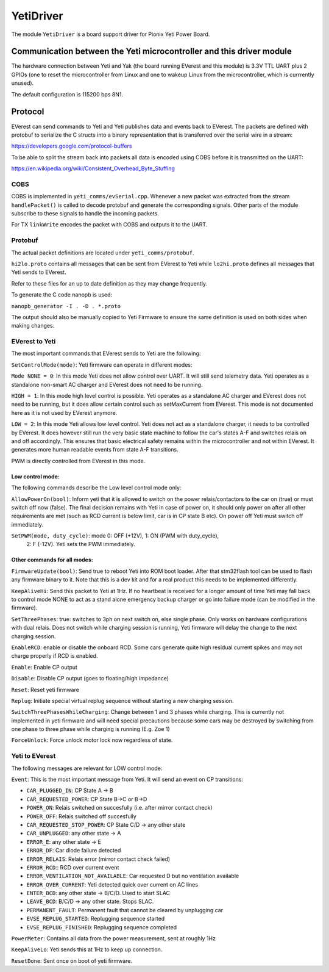 .. _everest_modules_handwritten_YetiDriver:

************************
YetiDriver
************************

The module ``YetiDriver`` is a board support driver for Pionix Yeti Power
Board.

Communication between the Yeti microcontroller and this driver module
=====================================================================

The hardware connection between Yeti and Yak (the board running EVerest and
this module) is 3.3V TTL UART plus 2 GPIOs (one to reset the microcontroller
from Linux and one to wakeup Linux from the microcontroller, which is 
currrently unused).

The default configuration is 115200 bps 8N1.

Protocol
========

EVerest can send commands to Yeti and Yeti publishes data and events back
to EVerest. The packets are defined with protobuf to serialize the C structs
into a binary representation that is transferred over the serial wire in a 
stream:

https://developers.google.com/protocol-buffers

To be able to split the stream back into packets all data is encoded using COBS
before it is transmitted on the UART:

https://en.wikipedia.org/wiki/Consistent_Overhead_Byte_Stuffing

COBS
----

COBS is implemented in ``yeti_comms/evSerial.cpp``. Whenever a new packet
was extracted from the stream ``handlePacket()`` is called to decode protobuf
and generate the corresponding signals. 
Other parts of the module subscribe to these signals to handle the incoming 
packets.

For TX ``linkWrite`` encodes the packet with COBS and outputs it to the UART.

Protobuf
--------

The actual packet definitions are located under ``yeti_comms/protobuf``.

``hi2lo.proto`` contains all messages that can be sent from EVerest to Yeti
while ``lo2hi.proto`` defines all messages that Yeti sends to EVerest.

Refer to these files for an up to date definition as they may change 
frequently.

To generate the C code nanopb is used:

``nanopb_generator -I . -D . *.proto``

The output should also be manually copied to Yeti Firmware to ensure the same
definition is used on both sides when making changes.

EVerest to Yeti
---------------

The most important commands that EVerest sends to Yeti are the following:

``SetControlMode(mode)``: Yeti firmware can operate in different modes:

``Mode NONE = 0``: In this mode Yeti does not allow control over UART. It will
still send telemetry data. Yeti operates as a standalone non-smart AC charger
and EVerest does not need to be running.

``HIGH = 1``: In this mode high level control is possible.
Yeti operates as a standalone AC charger and EVerest does not need to be 
running, but it does allow certain control such as setMaxCurrent from EVerest.
This mode is not documented here as it is not used by EVerest anymore.

``LOW = 2``: In this mode Yeti allows low level control. Yeti does not act
as a standalone charger, it needs to be controlled by EVerest. It does however
still run the very basic state machine to follow the car's states A-F and
switches relais on and off accordingly. This ensures that basic electrical
safety remains within the microcontroller and not within EVerest. 
It generates more human readable events from state A-F transitions.

PWM is directly controlled from EVerest in this mode.

Low control mode:
_________________

The following commands describe the Low level control mode only:

``AllowPowerOn(bool)``: Inform yeti that it is allowed to switch on the power 
relais/contactors to the car on (true) or must switch off now (false). The 
final decision remains with Yeti in case of power on, it should only power on
after all other requirements are met (such as RCD current is below limit,
car is in CP state B etc). On power off Yeti must switch off immediately.

``SetPWM(mode, duty_cycle)``: mode 0: OFF (+12V), 1: ON (PWM with duty_cycle),
 2: F (-12V). Yeti sets the PWM immediately.


Other commands for all modes:
_____________________________

``FirmwareUpdate(bool)``: Send true to reboot Yeti into ROM boot loader. 
After that stm32flash tool can be used to flash any firmware binary to it.
Note that this is a dev kit and for a real product this needs to be implemented
differently.

``KeepAliveHi``: Send this packet to Yeti at 1Hz. If no heartbeat is received
for a longer amount of time Yeti may fall back to control mode NONE to act
as a stand alone emergency backup charger or go into failure mode (can be 
modified in the firmware).

``SetThreePhases``: true: switches to 3ph on next switch on, else single phase.
Only works on hardware configurations with dual relais. Does not switch while
charging session is running, Yeti firmware will delay the change to the next
charging session.

``EnableRCD``: enable or disable the onboard RCD. Some cars generate quite high
residual current spikes and may not charge properly if RCD is enabled.

``Enable``: Enable CP output

``Disable``: Disable CP output (goes to floating/high impedance)

``Reset``: Reset yeti firmware

``Replug``: Initiate special virtual replug sequence without starting a new
charging session.

``SwitchThreePhasesWhileCharging``: Change between 1 and 3 phases while
charging. This is currently not implemented in yeti firmware and will need
special precautions because some cars may be destroyed by switching from one
phase to three phase while charging is running (E.g. Zoe 1)

``ForceUnlock``: Force unlock motor lock now regardless of state.

Yeti to EVerest
---------------

The following messages are relevant for LOW control mode:

``Event``: This is the most important message from Yeti. It will send an event
on CP transitions:

* ``CAR_PLUGGED_IN``: CP State A -> B
* ``CAR_REQUESTED_POWER``: CP State B->C or B->D
* ``POWER_ON``: Relais switched on succesfully (i.e. after mirror contact check)
* ``POWER_OFF``: Relais switched off succesfully
* ``CAR_REQUESTED_STOP_POWER``: CP State C/D -> any other state
* ``CAR_UNPLUGGED``: any other state -> A
* ``ERROR_E``: any other state -> E
* ``ERROR_DF``: Car diode failure detected
* ``ERROR_RELAIS``: Relais error (mirror contact check failed)
* ``ERROR_RCD``:: RCD over current event
* ``ERROR_VENTILATION_NOT_AVAILABLE``: Car requested D but no ventilation available
* ``ERROR_OVER_CURRENT``: Yeti detected quick over current on AC lines
* ``ENTER_BCD``: any other state -> B/C/D. Used to start SLAC
* ``LEAVE_BCD``: B/C/D -> any other state. Stops SLAC.
* ``PERMANENT_FAULT``: Permanent fault that cannot be cleared by unplugging car
* ``EVSE_REPLUG_STARTED``: Replugging sequence started
* ``EVSE_REPLUG_FINISHED``: Replugging sequence completed

``PowerMeter``: Contains all data from the power measurement, sent at roughly
1Hz

``KeepAliveLo``: Yeti sends this at 1Hz to keep up connection.

``ResetDone``: Sent once on boot of yeti firmware.

